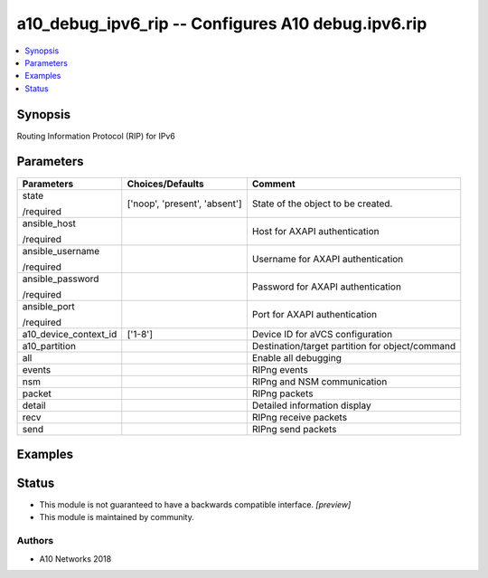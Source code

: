 .. _a10_debug_ipv6_rip_module:


a10_debug_ipv6_rip -- Configures A10 debug.ipv6.rip
===================================================

.. contents::
   :local:
   :depth: 1


Synopsis
--------

Routing Information Protocol (RIP) for IPv6






Parameters
----------

+-----------------------+-------------------------------+-------------------------------------------------+
| Parameters            | Choices/Defaults              | Comment                                         |
|                       |                               |                                                 |
|                       |                               |                                                 |
+=======================+===============================+=================================================+
| state                 | ['noop', 'present', 'absent'] | State of the object to be created.              |
|                       |                               |                                                 |
| /required             |                               |                                                 |
+-----------------------+-------------------------------+-------------------------------------------------+
| ansible_host          |                               | Host for AXAPI authentication                   |
|                       |                               |                                                 |
| /required             |                               |                                                 |
+-----------------------+-------------------------------+-------------------------------------------------+
| ansible_username      |                               | Username for AXAPI authentication               |
|                       |                               |                                                 |
| /required             |                               |                                                 |
+-----------------------+-------------------------------+-------------------------------------------------+
| ansible_password      |                               | Password for AXAPI authentication               |
|                       |                               |                                                 |
| /required             |                               |                                                 |
+-----------------------+-------------------------------+-------------------------------------------------+
| ansible_port          |                               | Port for AXAPI authentication                   |
|                       |                               |                                                 |
| /required             |                               |                                                 |
+-----------------------+-------------------------------+-------------------------------------------------+
| a10_device_context_id | ['1-8']                       | Device ID for aVCS configuration                |
|                       |                               |                                                 |
|                       |                               |                                                 |
+-----------------------+-------------------------------+-------------------------------------------------+
| a10_partition         |                               | Destination/target partition for object/command |
|                       |                               |                                                 |
|                       |                               |                                                 |
+-----------------------+-------------------------------+-------------------------------------------------+
| all                   |                               | Enable all debugging                            |
|                       |                               |                                                 |
|                       |                               |                                                 |
+-----------------------+-------------------------------+-------------------------------------------------+
| events                |                               | RIPng events                                    |
|                       |                               |                                                 |
|                       |                               |                                                 |
+-----------------------+-------------------------------+-------------------------------------------------+
| nsm                   |                               | RIPng and NSM communication                     |
|                       |                               |                                                 |
|                       |                               |                                                 |
+-----------------------+-------------------------------+-------------------------------------------------+
| packet                |                               | RIPng packets                                   |
|                       |                               |                                                 |
|                       |                               |                                                 |
+-----------------------+-------------------------------+-------------------------------------------------+
| detail                |                               | Detailed information display                    |
|                       |                               |                                                 |
|                       |                               |                                                 |
+-----------------------+-------------------------------+-------------------------------------------------+
| recv                  |                               | RIPng receive packets                           |
|                       |                               |                                                 |
|                       |                               |                                                 |
+-----------------------+-------------------------------+-------------------------------------------------+
| send                  |                               | RIPng send packets                              |
|                       |                               |                                                 |
|                       |                               |                                                 |
+-----------------------+-------------------------------+-------------------------------------------------+







Examples
--------

.. code-block:: yaml+jinja

    





Status
------




- This module is not guaranteed to have a backwards compatible interface. *[preview]*


- This module is maintained by community.



Authors
~~~~~~~

- A10 Networks 2018

